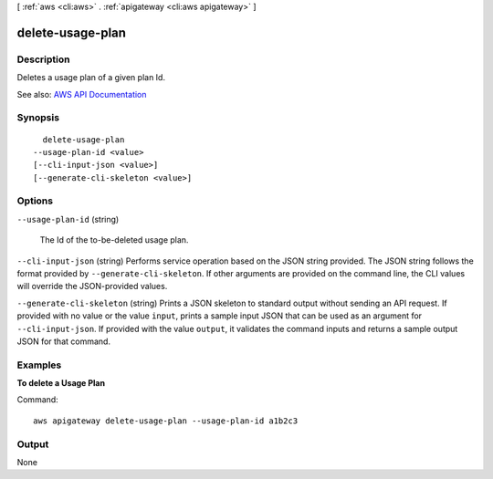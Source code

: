 [ :ref:`aws <cli:aws>` . :ref:`apigateway <cli:aws apigateway>` ]

.. _cli:aws apigateway delete-usage-plan:


*****************
delete-usage-plan
*****************



===========
Description
===========



Deletes a usage plan of a given plan Id.



See also: `AWS API Documentation <https://docs.aws.amazon.com/goto/WebAPI/apigateway-2015-07-09/DeleteUsagePlan>`_


========
Synopsis
========

::

    delete-usage-plan
  --usage-plan-id <value>
  [--cli-input-json <value>]
  [--generate-cli-skeleton <value>]




=======
Options
=======

``--usage-plan-id`` (string)


  The Id of the to-be-deleted usage plan.

  

``--cli-input-json`` (string)
Performs service operation based on the JSON string provided. The JSON string follows the format provided by ``--generate-cli-skeleton``. If other arguments are provided on the command line, the CLI values will override the JSON-provided values.

``--generate-cli-skeleton`` (string)
Prints a JSON skeleton to standard output without sending an API request. If provided with no value or the value ``input``, prints a sample input JSON that can be used as an argument for ``--cli-input-json``. If provided with the value ``output``, it validates the command inputs and returns a sample output JSON for that command.



========
Examples
========

**To delete a Usage Plan**

Command::

  aws apigateway delete-usage-plan --usage-plan-id a1b2c3


======
Output
======

None